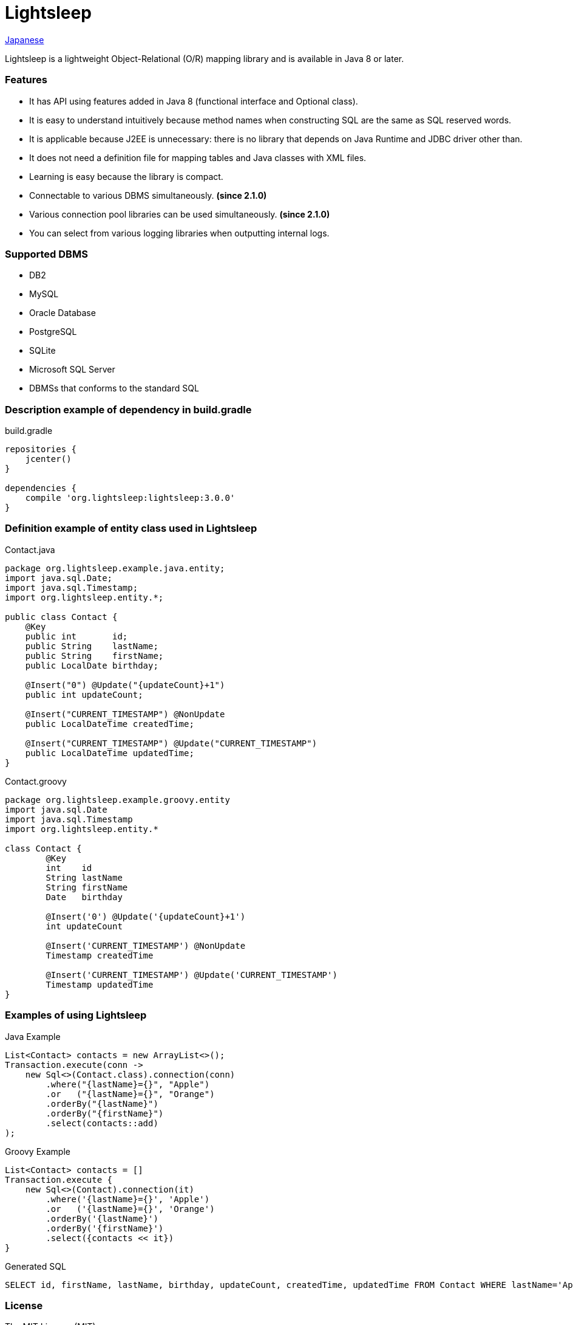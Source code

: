= Lightsleep

link:README_ja.asciidoc[Japanese]

Lightsleep is a lightweight Object-Relational (O/R) mapping library and is available in Java 8 or later.

=== Features

- It has API using features added in Java 8 (functional interface and Optional class).
- It is easy to understand intuitively because method names when constructing SQL are the same as SQL reserved words.
- It is applicable because J2EE is unnecessary: there is no library that depends on Java Runtime and JDBC driver other than.
- It does not need a definition file for mapping tables and Java classes with XML files.
- Learning is easy because the library is compact.
- Connectable to various DBMS simultaneously. **(since 2.1.0)**
- Various connection pool libraries can be used simultaneously. **(since 2.1.0)**
- You can select from various logging libraries when outputting internal logs.

=== Supported DBMS

- DB2
- MySQL
- Oracle Database
- PostgreSQL
- SQLite
- Microsoft SQL Server
- DBMSs that conforms to the standard SQL

=== Description example of dependency in build.gradle

[source,groovy]
.build.gradle
----
repositories {
    jcenter()
}

dependencies {
    compile 'org.lightsleep:lightsleep:3.0.0'
}
----

=== Definition example of entity class used in Lightsleep

[source,java]
.Contact.java
----
package org.lightsleep.example.java.entity;
import java.sql.Date;
import java.sql.Timestamp;
import org.lightsleep.entity.*;

public class Contact {
    @Key
    public int       id;
    public String    lastName;
    public String    firstName;
    public LocalDate birthday;

    @Insert("0") @Update("{updateCount}+1")
    public int updateCount;

    @Insert("CURRENT_TIMESTAMP") @NonUpdate
    public LocalDateTime createdTime;

    @Insert("CURRENT_TIMESTAMP") @Update("CURRENT_TIMESTAMP")
    public LocalDateTime updatedTime;
}
----

[source,groovy]
.Contact.groovy
----
package org.lightsleep.example.groovy.entity
import java.sql.Date
import java.sql.Timestamp
import org.lightsleep.entity.*

class Contact {
	@Key
	int    id
	String lastName
	String firstName
	Date   birthday

	@Insert('0') @Update('{updateCount}+1')
	int updateCount

	@Insert('CURRENT_TIMESTAMP') @NonUpdate
	Timestamp createdTime

	@Insert('CURRENT_TIMESTAMP') @Update('CURRENT_TIMESTAMP')
	Timestamp updatedTime
}
----

=== Examples of using Lightsleep

[source,java]
.Java Example
----
List<Contact> contacts = new ArrayList<>();
Transaction.execute(conn ->
    new Sql<>(Contact.class).connection(conn)
        .where("{lastName}={}", "Apple")
        .or   ("{lastName}={}", "Orange")
        .orderBy("{lastName}")
        .orderBy("{firstName}")
        .select(contacts::add)
);
----

[source,groovy]
.Groovy Example
----
List<Contact> contacts = []
Transaction.execute {
    new Sql<>(Contact).connection(it)
        .where('{lastName}={}', 'Apple')
        .or   ('{lastName}={}', 'Orange')
        .orderBy('{lastName}')
        .orderBy('{firstName}')
        .select({contacts << it})
}
----

[source,sql]
.Generated SQL
----
SELECT id, firstName, lastName, birthday, updateCount, createdTime, updatedTime FROM Contact WHERE lastName='Apple' OR lastName='Orange' ORDER BY lastName ASC, firstName ASC
----

=== License

The MIT License (MIT)

[gray]#_(C) 2015 Masato Kokubo_#

=== Documents

link:ReleaseNotes.asciidoc[Release Notes]

link:Tutorial.asciidoc[Tutorial]

link:UserGuide.asciidoc[User's Guide]

http://masatokokubo.github.io/Lightsleep/javadoc/index.html[API Specification]

http://lightsleep.hatenablog.com/[BLOG @Hatena]
